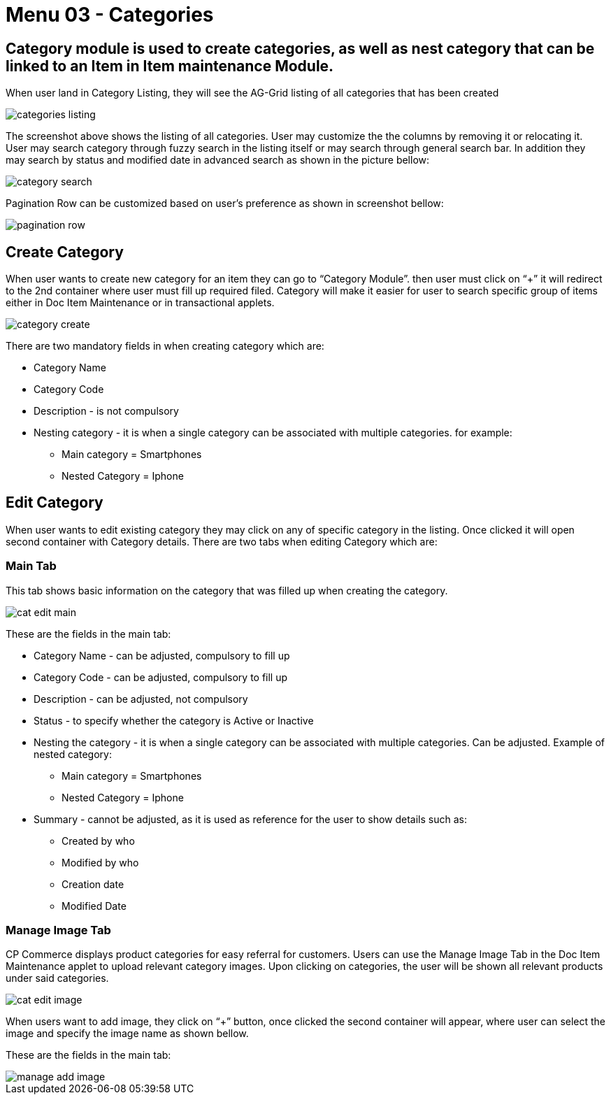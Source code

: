[#h3_doc_item_maintenance_categories]
= Menu 03 - Categories

== Category module is used to create categories, as well as nest category that can be linked to an Item in Item maintenance Module.
When user land in Category Listing, they will see the AG-Grid listing of all categories that has been created

image::categories_listing.png[]

The screenshot above shows the listing of all categories. User may customize the the columns by removing it or relocating it. User may search category through fuzzy search in the listing itself or may search through general search bar. In addition they may search by status and modified date in advanced search as shown in the picture bellow:

image::category_search.png[]

Pagination Row can be customized based on user’s preference as shown in screenshot bellow:

image::pagination_row.png[]

== Create Category

When user wants to create new category for an item they can go to “Category Module”. then user must click on “+” it will redirect to the 2nd container where user must fill up required filed. Category will make it easier for user to search specific group of items either in Doc Item Maintenance or in transactional applets.

image::category_create.png[]

There are two mandatory fields in when creating category which are:

* Category Name

* Category Code

* Description - is not compulsory

* Nesting category - it is when a single category can be associated with multiple categories. for example:

** Main category = Smartphones

** Nested Category = Iphone

== Edit Category

When user wants to edit existing category they may click on any of specific category in the listing. Once clicked it will open second container with Category details. There are two tabs when editing Category which are:

=== Main Tab

This tab shows basic information on the category that was filled up when creating the category.

image::cat_edit_main.png[]

These are the fields in the main tab:

* Category Name - can be adjusted, compulsory to fill up

* Category Code - can be adjusted, compulsory to fill up

* Description - can be adjusted, not compulsory

* Status - to specify whether the category is Active or Inactive

* Nesting the category - it is when a single category can be associated with multiple categories. Can be adjusted. Example of nested category:

** Main category = Smartphones

** Nested Category = Iphone

* Summary - cannot be adjusted, as it is used as reference for the user to show details such as:

** Created by who

** Modified by who

** Creation date

** Modified Date

=== Manage Image Tab

CP Commerce displays product categories for easy referral for customers. Users can use the Manage Image Tab in the Doc Item Maintenance applet to upload relevant category images. Upon clicking on categories, the user will be shown all relevant products under said categories. 

image::cat_edit_image.png[]

When users want to add image, they  click on “+” button, once clicked the second container will appear, where user can select the image and specify the image name as shown bellow.

These are the fields in the main tab:

image::manage_add_image.png[]















